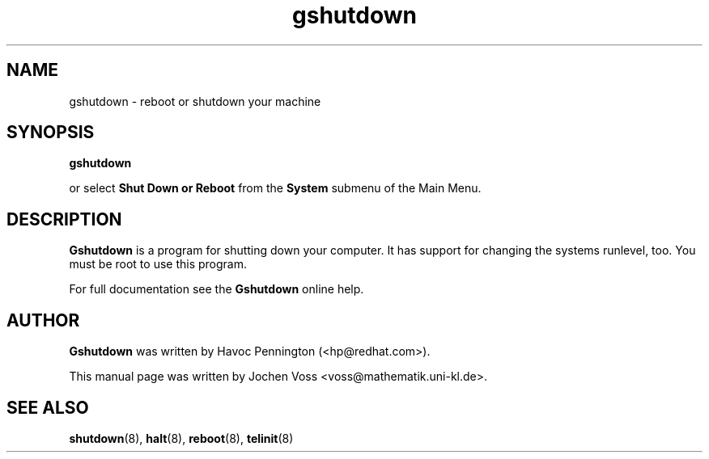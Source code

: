 .\" gshutdown.8 - GNOME shutdown untility
.\" Copyright 2001  Jochen Voss
.TH gshutdown 8 "Apr 16 2001" "gnome-utils 1.4.0"
.SH NAME
gshutdown \- reboot or shutdown your machine
.SH SYNOPSIS
.B gshutdown
.sp
or select
.B Shut Down or Reboot
from the
.B System
submenu of the Main Menu.
.SH DESCRIPTION
.B Gshutdown
is a program for shutting down your computer.
It has support for changing the systems runlevel, too.
You must be root to use this program.

For full documentation see the
.B Gshutdown
online help.

.SH AUTHOR
.B Gshutdown
was written by Havoc Pennington (<hp@redhat.com>).

This manual page was written by Jochen Voss
<voss@mathematik.uni-kl.de>.

.SH SEE ALSO
.BR shutdown (8),
.BR halt (8),
.BR reboot (8),
.BR telinit (8)
